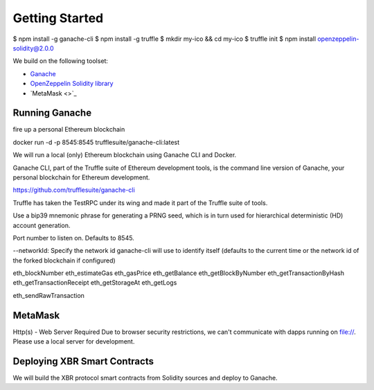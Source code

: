 Getting Started
===============

$ npm install -g ganache-cli
$ npm install -g truffle
$ mkdir my-ico && cd my-ico
$ truffle init
$ npm install openzeppelin-solidity@2.0.0

We build on the following toolset:

* `Ganache <https://truffleframework.com/ganache>`_
* `OpenZeppelin Solidity library <https://openzeppelin.org/>`_
* `MetaMask <>`_



Running Ganache
---------------

fire up a personal Ethereum blockchain


docker run -d -p 8545:8545 trufflesuite/ganache-cli:latest



We will run a local (only) Ethereum blockchain using Ganache CLI and Docker.

Ganache CLI, part of the Truffle suite of Ethereum development tools, is the command line version of Ganache, your personal blockchain for Ethereum development.


https://github.com/trufflesuite/ganache-cli


Truffle has taken the TestRPC under its wing and made it part of the Truffle suite of tools. 


Use a bip39 mnemonic phrase for generating a PRNG seed, which is in turn used for hierarchical deterministic (HD) account generation.

Port number to listen on. Defaults to 8545.


--networkId: Specify the network id ganache-cli will use to identify itself (defaults to the current time or the network id of the forked blockchain if configured)



eth_blockNumber
eth_estimateGas
eth_gasPrice
eth_getBalance
eth_getBlockByNumber
eth_getTransactionByHash
eth_getTransactionReceipt
eth_getStorageAt
eth_getLogs

eth_sendRawTransaction



MetaMask
--------

Http(s) - Web Server Required
Due to browser security restrictions, we can't communicate with dapps running on file://. Please use a local server for development.




Deploying XBR Smart Contracts
-----------------------------

We will build the XBR protocol smart contracts from Solidity sources and deploy to Ganache.
